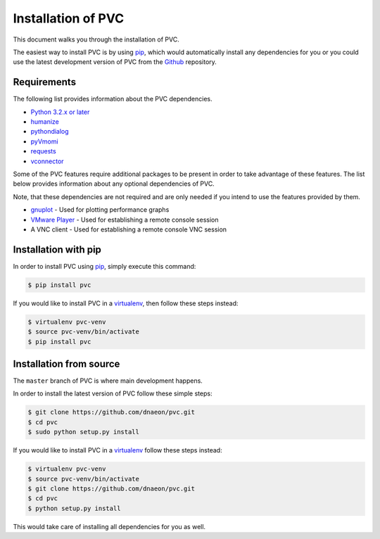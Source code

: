 .. _installation:

===================
Installation of PVC
===================

This document walks you through the installation of PVC.

The easiest way to install PVC is by using `pip`_, which would
automatically install any dependencies for you or you could use the
latest development version of PVC from the `Github`_ repository.

Requirements
============

The following list provides information about the PVC dependencies.

* `Python 3.2.x or later`_
* `humanize`_
* `pythondialog`_
* `pyVmomi`_
* `requests`_
* `vconnector`_

Some of the PVC features require additional packages to be present
in order to take advantage of these features. The list below provides
information about any optional dependencies of PVC.

Note, that these dependencies are not required and are only needed if
you intend to use the features provided by them.

* `gnuplot`_ - Used for plotting performance graphs
* `VMware Player`_ - Used for establishing a remote console session
* A VNC client - Used for establishing a remote console VNC session

Installation with pip
=====================

In order to install PVC using `pip`_, simply execute this command:

.. code-block:: bash

   $ pip install pvc

If you would like to install PVC in a `virtualenv`_, then
follow these steps instead:

.. code-block:: bash

   $ virtualenv pvc-venv
   $ source pvc-venv/bin/activate
   $ pip install pvc

Installation from source
========================

The ``master`` branch of PVC is where main development happens.

In order to install the latest version of PVC follow these
simple steps:

.. code-block:: bash

    $ git clone https://github.com/dnaeon/pvc.git
    $ cd pvc
    $ sudo python setup.py install

If you would like to install PVC in a `virtualenv`_ follow
these steps instead:

.. code-block:: bash

   $ virtualenv pvc-venv
   $ source pvc-venv/bin/activate
   $ git clone https://github.com/dnaeon/pvc.git
   $ cd pvc
   $ python setup.py install

This would take care of installing all dependencies for you
as well.

.. _`pip`: https://pypi.python.org/pypi/pip
.. _`Github`: https://github.com/dnaeon/pvc
.. _`Python 3.2.x or later`: http://python.org/
.. _`humanize`: https://github.com/jmoiron/humanize
.. _`pythondialog`: http://pythondialog.sourceforge.net/
.. _`pyVmomi`: https://github.com/vmware/pyvmomi
.. _`requests`: http://docs.python-requests.org/en/latest/
.. _`vconnector`: https://github.com/dnaeon/py-vconnector
.. _`gnuplot`: http://www.gnuplot.info/
.. _`VMware Player`: http://www.vmware.com/products/player
.. _`virtualenv`: https://virtualenv.pypa.io/en/latest/
